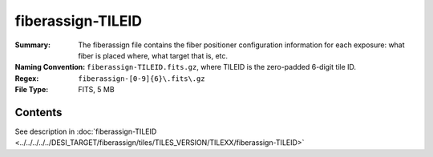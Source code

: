 ==================
fiberassign-TILEID
==================

:Summary: The fiberassign file contains the fiber positioner configuration information for
    each exposure: what fiber is placed where, what target that is, etc.
:Naming Convention: ``fiberassign-TILEID.fits.gz``, where TILEID is the zero-padded
    6-digit tile ID.
:Regex: ``fiberassign-[0-9]{6}\.fits\.gz``
:File Type: FITS, 5 MB

Contents
========

See description in :doc:`fiberassign-TILEID <../../../../../DESI_TARGET/fiberassign/tiles/TILES_VERSION/TILEXX/fiberassign-TILEID>`

